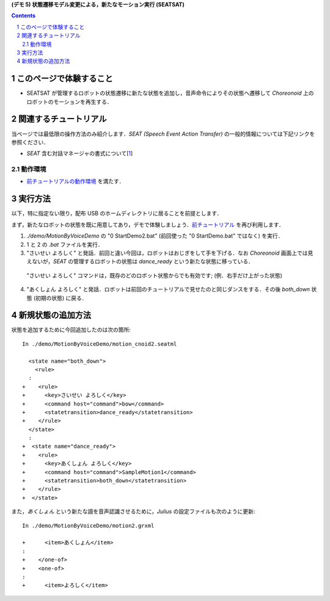 **(デモ 5) 状態遷移モデル変更による，新たなモーション実行 (SEATSAT)**

.. contents::
.. sectnum::

このページで体験すること
========================

- SEATSAT が管理するロボットの状態遷移に新たな状態を追加し，音声命令によりその状態へ遷移して `Choreonoid` 上のロボットのモーションを再生する．

関連するチュートリアル
======================
当ページでは最低限の操作方法のみ紹介します．`SEAT (Speech Event Action Transfer)` の一般的情報については下記リンクを参照ください．

- `SEAT` 含む対話マネージャの書式について[1_]

動作環境
--------
- `前チュートリアルの動作環境 <1.4_callmotion_byvoice.htm#SystemEnvironment>`__ を満たす．

実行方法
========
以下，特に指定ない限り，配布 USB のホームディレクトリに居ることを前提とします．

まず，新たなロボットの状態を既に用意してあり，デモで体験しましょう．`前チュートリアル <1.4_callmotion_byvoice.htm#SystemEnvironment>`__ を再び利用します．

1) `./demo/MotionByVoiceDemo` の "0 StartDemo2.bat" (前回使った "0 StartDemo.bat" ではなく) を実行．

2) 1 と 2 の `.bat` ファイルを実行．

3) "さいせい よろしく" と発話．前回と違い今回は，ロボットはおじぎをして手を下げる．なお `Choreonoid` 画面上では見えないが，`SEAT` の管理するロボットの状態は `dance_ready` という新たな状態に移っている．

  "さいせい よろしく" コマンドは，既存のどのロボット状態からでも有効です; (例．右手だけ上がった状態)

4) "あくしょん よろしく" と発話．ロボットは前回のチュートリアルで見せたのと同じダンスをする．その後 `both_down` 状態 (初期の状態) に戻る．

新規状態の追加方法
==================
状態を追加するために今回追加したのは次の箇所::

    In ./demo/MotionByVoiceDemo/motion_cnoid2.seatml

      <state name="both_down">
        <rule>
      :
    +    <rule>
    +      <key>さいせい よろしく</key>
    +      <command host="command">bow</command>
    +      <statetransition>dance_ready</statetransition>
    +    </rule>
      </state>
      :
    +  <state name="dance_ready">
    +    <rule>
    +      <key>あくしょん よろしく</key>
    +      <command host="command">SampleMotion1</command>
    +      <statetransition>both_down</statetransition>
    +    </rule>
    +  </state>

また，`あくしょん` という新たな語を音声認識させるために，`Julius` の設定ファイルも次のように更新::

    In ./demo/MotionByVoiceDemo/motion2.grxml

    +      <item>あくしょん</item>
    :
    +    </one-of>
    +    <one-of>
    :
    +      <item>よろしく</item>
    
.. _1: http://openhri.net/doc/scriptingdialogmanager-ja.html
